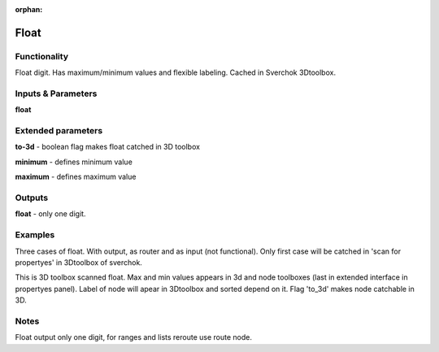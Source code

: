 :orphan:

Float
=====

Functionality
-------------

Float digit. Has maximum/minimum values and flexible labeling. Cached in Sverchok 3Dtoolbox.


Inputs & Parameters
-------------------

**float**

Extended parameters
-------------------

**to-3d** - boolean flag makes float catched in 3D toolbox

**minimum** - defines minimum value

**maximum** - defines maximum value

Outputs
-------

**float** - only one digit.

Examples
--------

Three cases of float. With output, as router and as input (not functional). Only first case will be catched in 'scan for propertyes' in 3Dtoolbox of sverchok.

.. image:: https://cloud.githubusercontent.com/assets/5783432/4505625/26ac1a58-4af8-11e4-90c7-161736cfe43e.png
  :alt: float.PNG

This is 3D toolbox scanned float. Max and min values appears in 3d and node toolboxes (last in extended interface in propertyes panel). Label of node will apear in 3Dtoolbox and sorted depend on it. Flag 'to_3d' makes node catchable in 3D.

.. image:: https://cloud.githubusercontent.com/assets/5783432/4505626/26b5021c-4af8-11e4-9e5b-8ad09846cb08.png
  :alt: float2.PNG

Notes
-----

Float output only one digit, for ranges and lists reroute use route node.
